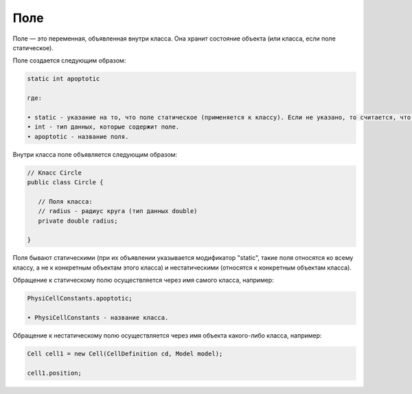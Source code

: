 .. _PhysiCell_java_Description_Field:

Поле
====

.. role:: raw-html(raw)
   :format: html

.. raw:: html

   <style>
   pre {
      white-space: pre-wrap !important;       /* Сохраняет пробелы, но разрешает перенос */
      word-wrap: break-word !important;       /* Переносит длинные слова */
      overflow-wrap: break-word !important;   /* Альтернатива для совместимости */
      hyphens: auto !important;               /* Перенос с тире */
   }
   </style>

Поле — это переменная, объявленная внутри класса. Она хранит состояние объекта (или класса, если поле статическое).

Поле создается следующим образом:

.. code-block:: text

   static int apoptotic

   где:
    
   • static - указание на то, что поле статическое (применяется к классу). Если не указано, то считается, что поле нестатическое (применяется к объекту класса).
   • int - тип данных, которые содержит поле.
   • apoptotic - название поля.

Внутри класса поле объявляется следующим образом:

.. code-block:: console

   // Класс Circle
   public class Circle {

      // Поля класса:
      // radius - радиус круга (тип данных double)
      private double radius;

   }

Поля бывают статическими (при их объявлении указывается модификатор "static", такие поля относятся ко всему классу, а не к конкретным объектам этого класса) и нестатическими (относятся к конкретным объектам класса).

Обращение к статическому полю осуществляется через имя самого класса, например:

.. code-block:: console

   PhysiCellConstants.apoptotic;

   • PhysiCellConstants - название класса.

Обращение к нестатическому полю осуществляется через имя объекта какого-либо класса, например:

.. code-block:: console

   Cell cell1 = new Cell(CellDefinition cd, Model model);

   сell1.position;
